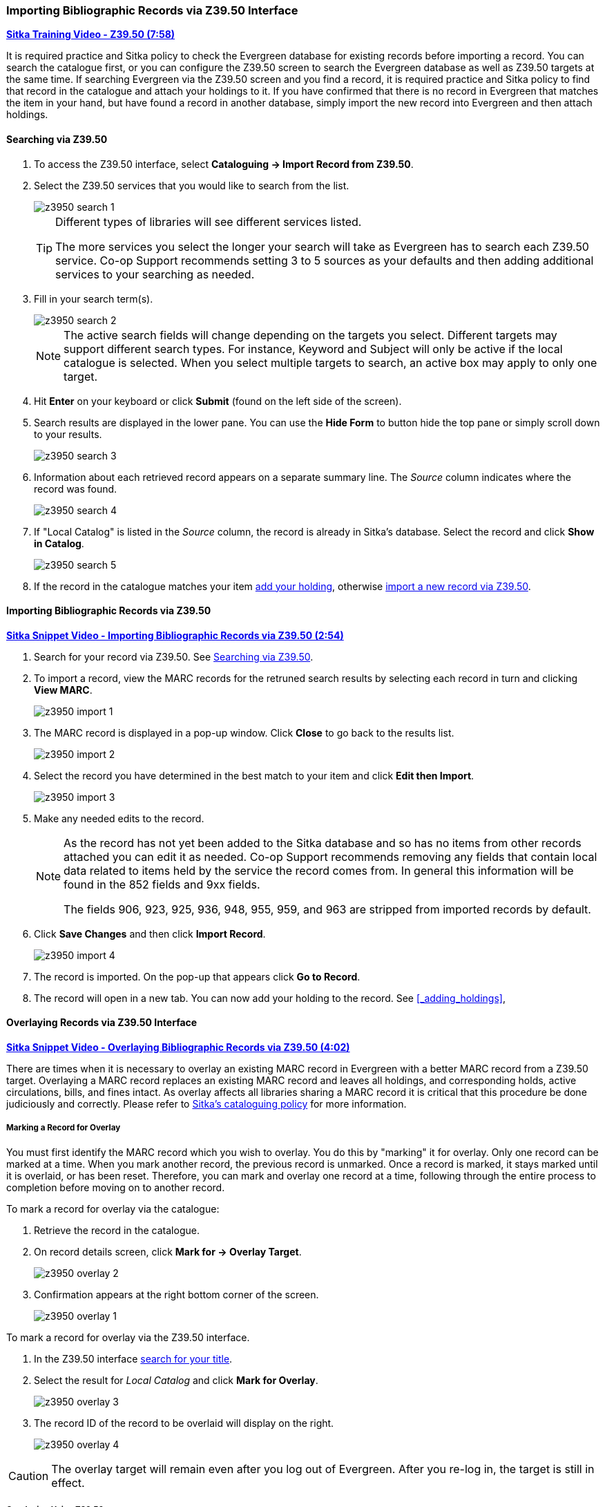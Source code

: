 Importing Bibliographic Records via Z39.50 Interface
~~~~~~~~~~~~~~~~~~~~~~~~~~~~~~~~~~~~~~~~~~~~~~~~~~~~

https://youtu.be/SiFEcu8k_2g[*Sitka Training Video - Z39.50 (7:58)*]

It is required practice and Sitka policy to check the Evergreen database for existing records before
importing a record. You can search the catalogue first, or you can configure the Z39.50 screen to
search the Evergreen database as well as Z39.50 targets at the same time. If searching Evergreen
via the Z39.50 screen and you find a record, it is required practice and Sitka policy to find
that record in the catalogue and attach your holdings to it. If you have confirmed that there
is no record in Evergreen that matches the item in your hand, but have found a record in another
database, simply import the new record into Evergreen and then attach holdings.

Searching via Z39.50
^^^^^^^^^^^^^^^^^^^^

. To access the Z39.50 interface, select *Cataloguing -> Import Record from Z39.50*.
+
. Select the Z39.50 services that you would like to search from the list.
+
image::images/cat/z3950/z3950-search-1.png[]
+
[TIP]
=====
Different types of libraries will see different services listed.

The more services you select the longer your search will take as Evergreen has to search each Z39.50 service.
Co-op Support recommends setting 3 to 5 sources as your defaults and then adding additional services to
your searching as needed.
=====
+
. Fill in your search term(s). 
+
image::images/cat/z3950/z3950-search-2.png[]
+
[NOTE]
======
The active search fields will change depending on the targets you select. Different targets may support
different search types. For instance, Keyword and Subject will only be active if the local catalogue is
selected. When you select multiple targets to search, an active box may apply to only one target.
======
+
. Hit *Enter* on your keyboard or click *Submit* (found on the left side of the screen).
. Search results are displayed in the lower pane. You can use the *Hide Form* to button hide the top pane 
or simply scroll down to your results.
+
image::images/cat/z3950/z3950-search-3.png[]
+
. Information about each retrieved record appears on a separate summary line.
 The _Source_ column indicates
where the record was found.
+
image::images/cat/z3950/z3950-search-4.png[]
+
. If "Local Catalog" is listed in the _Source_ column, the record is already in Sitka's database.
Select the record and click *Show in Catalog*.
+
image::images/cat/z3950/z3950-search-5.png[]
+
. If the record in the catalogue matches your item xref:_adding_holdings[add your holding], otherwise
xref:import_from_z3950[import a new record via Z39.50].


[[import_from_z3950]]
Importing Bibliographic Records via Z39.50
^^^^^^^^^^^^^^^^^^^^^^^^^^^^^^^^^^^^^^^^^^

https://youtu.be/y4poV6GWlk8[*Sitka Snippet Video - Importing Bibliographic Records via Z39.50 (2:54)*]

. Search for your record via Z39.50. See xref:_searching_via_z39_50[].
. To import a record, view the MARC records for the retruned search results by selecting each record in turn
and clicking *View MARC*.
+
image::images/cat/z3950/z3950-import-1.png[]
+
. The MARC record is displayed in a pop-up window. Click *Close* to go back to the results list.
+
image::images/cat/z3950/z3950-import-2.png[]
+
. Select the record you have determined in the best match to your item and click *Edit then Import*.
+
image::images/cat/z3950/z3950-import-3.png[]
+
. Make any needed edits to the record.
+
[NOTE]
======
As the record has not yet been added to the Sitka database and so has no items from other records attached
you can edit it as needed.  Co-op Support recommends removing any fields that contain local data related
to items held by the service the record comes from.  In general this information will be found in the 852
fields and 9xx fields.

The fields 906, 923, 925, 936, 948, 955, 959, and 963 are stripped from imported records by default.
======
+
. Click *Save Changes* and then click *Import Record*.
+
image::images/cat/z3950/z3950-import-4.png[]
+
. The record is imported. On the pop-up that appears click *Go to Record*.
. The record will open in a new tab.  You can now add your holding to the record.
See xref:_adding_holdings[],


Overlaying Records via Z39.50 Interface
^^^^^^^^^^^^^^^^^^^^^^^^^^^^^^^^^^^^^^^

https://youtu.be/eMfyQTkmx6g[*Sitka Snippet Video - Overlaying Bibliographic Records via Z39.50 (4:02)*]

There are times when it is necessary to overlay an existing MARC record in Evergreen with a better
MARC record from a Z39.50 target. Overlaying a MARC record replaces an existing MARC record and leaves
all holdings, and corresponding holds, active circulations, bills, and fines intact. As overlay affects all
libraries sharing a MARC record it is critical that this procedure be done judiciously and correctly.
Please refer to http://docs.libraries.coop/policy/_editing_bibliographic_records.html[Sitka's cataloguing policy] for more information.


Marking a Record for Overlay
++++++++++++++++++++++++++++


You must first identify the MARC record which you wish to  overlay. You do this by "marking" it for overlay.
Only one record can be marked at a time. When you mark another record,
the previous record is unmarked. Once a record is marked, it stays marked until it is overlaid,
or has been reset. Therefore, you can mark and overlay one record at a time,
following through the entire process to completion before moving on to another record.

.To mark a record for overlay via the catalogue:
. Retrieve the record in the catalogue.
. On record details screen, click *Mark for -> Overlay Target*.
+
image:images/cat/z3950/z3950-overlay-2.png[]
+
. Confirmation appears at the right bottom corner of the screen.
+
image:images/cat/z3950/z3950-overlay-1.png[]

.To mark a record for overlay via the Z39.50 interface.
. In the Z39.50 interface xref:_searching_via_z39_50[search for your title].
. Select the result for _Local Catalog_ and click *Mark for Overlay*.
+
image:images/cat/z3950/z3950-overlay-3.png[]
+
. The record ID of the record to be overlaid will display on the right.
+
image:images/cat/z3950/z3950-overlay-4.png[]


[CAUTION]
=========
The overlay target will remain even after you log out of Evergreen. After you re-log in, the target is
still in effect.
=========


Overlaying Using Z39.50
+++++++++++++++++++++++

. Search for your record via Z39.50. See xref:_searching_via_z39_50[].
. Select the record you would like to overlay over the existing record and click *Overlay*.
+
[CAUTION]
=========
The record you overlay over the existing record should be a fuller and better record than the one it's
replacing, but still describe the same title. Any changes you make when overlaying records affect all
Sitka libraries with holdings attached to the record.
=========
+
image:images/cat/z3950/z3950-overlay-5.png[]
+
. The overlay interface opens in a pop up. You must choose _Keep Local Fields_ as your merge profile. This will
 copy any 050, 055, 092, 590, 595, 690, 852, and 856 fields from the existing record into the new one you
are bringing in.
+
image:images/cat/z3950/z3950-overlay-6.png[]
+
. Click *Edit Z39.50 Record*.
+
image:images/cat/z3950/z3950-overlay-7.png[]
+
. Make any needed edits to the record following
http://docs.libraries.coop/policy/_editing_bibliographic_records.html[Sitka's cataloguing policy]
and click *Save Changes*.
+
image:images/cat/z3950/z3950-overlay-8.png[]
+
[NOTE]
======
As the record already exists in the Sitka database and has holdings for other libraries only make edits
that conform with Sitka's cataloguing policy. Co-op Support does recommend removing any fields that contain
local data related to items held by the service the record comes from.  In general this information will
be found in the 852 fields and 9xx fields.

The fields 906, 923, 925, 936, 948, 955, 959, and 963 are stripped from imported records by default.
======
+
. Click *Merge and Overlay*.
+
image:images/cat/z3950/z3950-overlay-9.png[]
+
. The record is imported and overlaid over the existing record which opens in a new tab.


[CAUTION]
=========
You must select *Keep Local Fields* as the merge profile. You may encounter an error if you choose another.
=========
